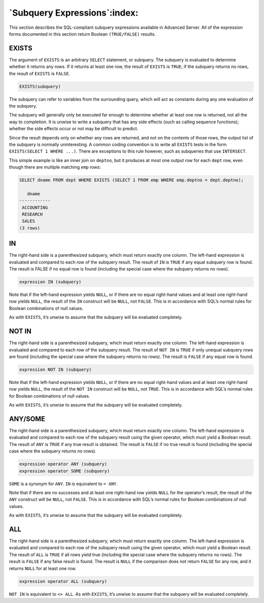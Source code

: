 .. _subquery_expressions:

*****************************
`Subquery Expressions`:index:
*****************************

This section describes the SQL-compliant subquery expressions available
in Advanced Server. All of the expression forms documented in this
section return Boolean ``(TRUE/FALSE)`` results.

EXISTS
======

The argument of ``EXISTS`` is an arbitrary ``SELECT`` statement, or subquery.
The subquery is evaluated to determine whether it returns any rows. If
it returns at least one row, the result of ``EXISTS`` is ``TRUE``; if the
subquery returns no rows, the result of ``EXISTS`` is ``FALSE``.

.. code-block:: text

    EXISTS(subquery)

The subquery can refer to variables from the surrounding query, which
will act as constants during any one evaluation of the subquery.

The subquery will generally only be executed far enough to determine
whether at least one row is returned, not all the way to completion. It
is unwise to write a subquery that has any side effects (such as calling
sequence functions); whether the side effects occur or not may be
difficult to predict.

Since the result depends only on whether any rows are returned, and not
on the contents of those rows, the output list of the subquery is
normally uninteresting. A common coding convention is to write all
``EXISTS`` tests in the form ``EXISTS(SELECT 1 WHERE ...)``. There are
exceptions to this rule however, such as subqueries that use ``INTERSECT``.

This simple example is like an inner join on ``deptno``, but it produces at
most one output row for each ``dept`` row, even though there are multiple
matching ``emp`` rows:

.. code-block:: text

    SELECT dname FROM dept WHERE EXISTS (SELECT 1 FROM emp WHERE emp.deptno = dept.deptno);

       dname
    ------------
     ACCOUNTING
     RESEARCH
     SALES
    (3 rows)

IN
==

The right-hand side is a parenthesized subquery, which must return
exactly one column. The left-hand expression is evaluated and compared
to each row of the subquery result. The result of ``IN`` is ``TRUE`` if any
equal subquery row is found. The result is FALSE if no equal row is
found (including the special case where the subquery returns no rows).

.. code-block:: text

    expression IN (subquery)

Note that if the left-hand expression yields ``NULL``, or if there are no
equal right-hand values and at least one right-hand row yields ``NULL``, the
result of the ``IN`` construct will be ``NULL``, not ``FALSE``. This is in
accordance with SQL’s normal rules for Boolean combinations of null
values.

As with ``EXISTS``, it’s unwise to assume that the subquery will be
evaluated completely.

NOT IN
======

The right-hand side is a parenthesized subquery, which must return
exactly one column. The left-hand expression is evaluated and compared
to each row of the subquery result. The result of ``NOT IN`` is ``TRUE`` if only
unequal subquery rows are found (including the special case where the
subquery returns no rows). The result is ``FALSE`` if any equal row is
found.

.. code-block:: text

    expression NOT IN (subquery)

Note that if the left-hand expression yields ``NULL``, or if there are no
equal right-hand values and at least one right-hand row yields ``NULL``, the
result of the ``NOT IN`` construct will be ``NULL``, not ``TRUE``. This is in
accordance with SQL’s normal rules for Boolean combinations of null
values.

As with ``EXISTS``, it’s unwise to assume that the subquery will be
evaluated completely.

ANY/SOME
========

The right-hand side is a parenthesized subquery, which must return
exactly one column. The left-hand expression is evaluated and compared
to each row of the subquery result using the given operator, which must
yield a Boolean result. The result of ``ANY`` is ``TRUE`` if any true result is
obtained. The result is ``FALSE`` if no true result is found (including the
special case where the subquery returns no rows).

.. code-block:: text

    expression operator ANY (subquery)
    expression operator SOME (subquery)

``SOME`` is a synonym for ``ANY``. ``IN`` is equivalent to ``= ANY``.

Note that if there are no successes and at least one right-hand row
yields ``NULL`` for the operator’s result, the result of the ``ANY`` construct
will be ``NULL``, not ``FALSE``. This is in accordance with SQL’s normal rules
for Boolean combinations of null values.

As with ``EXISTS``, it’s unwise to assume that the subquery will be
evaluated completely.

ALL
===

The right-hand side is a parenthesized subquery, which must return
exactly one column. The left-hand expression is evaluated and compared
to each row of the subquery result using the given operator, which must
yield a Boolean result. The result of ``ALL`` is ``TRUE`` if all rows yield true
(including the special case where the subquery returns no rows). The
result is ``FALSE`` if any false result is found. The result is ``NULL`` if the
comparison does not return ``FALSE`` for any row, and it returns ``NULL`` for at
least one row.

.. code-block:: text

    expression operator ALL (subquery)

``NOT IN`` is equivalent to ``<> ALL``. As with ``EXISTS``, it’s unwise to assume
that the subquery will be evaluated completely.
